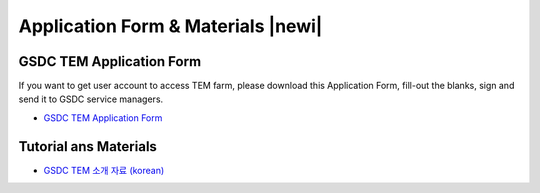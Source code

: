 ***********************************
Application Form & Materials |newi|
***********************************

.. |newi| image::images/new-24.png

GSDC TEM Application Form
=========================

If you want to get user account to access TEM farm, please download this Application Form, fill-out the blanks, sign and send it to GSDC service managers. 

* `GSDC TEM Application Form <https://github.com/gsdc/tem-docs/raw/master/docs/GSDC-TEM-Application-Form.pdf>`_

Tutorial ans Materials
======================

* `GSDC TEM 소개 자료 (korean) <https://github.com/gsdc/tem-docs/raw/master/docs/GSDC-TEM-overview.pdf>`_
